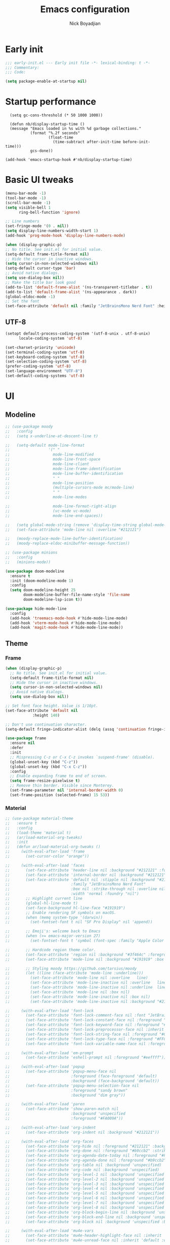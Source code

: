 #+title: Emacs configuration
#+author: Nick Boyadjian

* Early init
:PROPERTIES:
:header-args:emacs-lisp: :tangle (expand-file-name "early-init.el" user-emacs-directory)
:END:

#+begin_src emacs-lisp
  ;;; early-init.el --- Early init file -*- lexical-binding: t -*-
  ;;; Commentary:
  ;;; Code:

  (setq package-enable-at-startup nil)
#+end_src
* Startup performance
#+begin_src emacs-lpisp
  (setq gc-cons-threshold (* 50 1000 1000))

  (defun nb/display-startup-time ()
  (message "Emacs loaded in %s with %d garbage collections."
           (format "%.2f seconds"
                   (float-time
                     (time-subtract after-init-time before-init-time)))
           gcs-done))

(add-hook 'emacs-startup-hook #'nb/display-startup-time)
#+end_src

* Basic UI tweaks
#+begin_src emacs-lisp
  (menu-bar-mode -1)
  (tool-bar-mode -1)
  (scroll-bar-mode -1)
  (setq visible-bell 1
        ring-bell-function 'ignore)

  ;; Line numbers
  (set-fringe-mode '(0 . nil))
  (setq display-line-numbers-width-start 1)
  (add-hook 'prog-mode-hook 'display-line-numbers-mode)

  (when (display-graphic-p)
  ;; No title. See init.el for initial value.
  (setq-default frame-title-format nil)
  ;; Hide the cursor in inactive windows.
  (setq cursor-in-non-selected-windows nil)
  (setq-default cursor-type 'bar)
  ;; Avoid native dialogs.
  (setq use-dialog-box nil))
  ;; Make the title bar look good
  (add-to-list 'default-frame-alist '(ns-transparent-titlebar . t))
  (add-to-list 'default-frame-alist '(ns-appearance . dark))
  (global-eldoc-mode -1)
  ;; Set the font
  (set-face-attribute 'default nil :family "JetBrainsMono Nerd Font" :height 140)
#+end_src
** UTF-8
#+begin_src emacs-lisp
  (setopt default-process-coding-system '(utf-8-unix . utf-8-unix)
        locale-coding-system 'utf-8)

  (set-charset-priority 'unicode)
  (set-terminal-coding-system 'utf-8)
  (set-keyboard-coding-system 'utf-8)
  (set-selection-coding-system 'utf-8)
  (prefer-coding-system 'utf-8)
  (set-language-environment "UTF-8")
  (set-default-coding-systems 'utf-8)
#+end_src

* UI
** Modeline
#+begin_src emacs-lisp
    ;; (use-package moody
    ;;   :config
    ;;   (setq x-underline-at-descent-line t)

    ;;   (setq-default mode-line-format
    ;;                 '(" "
    ;;                   mode-line-modified
    ;;                   mode-line-front-space
    ;;                   mode-line-client
    ;;                   mode-line-frame-identification
    ;;                   mode-line-buffer-identification
    ;;                   " "
    ;;                   mode-line-position
    ;;                   (multiple-cursors-mode mc/mode-line)
    ;;                   " "
    ;;                   mode-line-modes

    ;;                   mode-line-format-right-align
    ;;                   (vc-mode vc-mode)
    ;;                   mode-line-end-spaces))

    ;;   (setq global-mode-string (remove 'display-time-string global-mode-string))
    ;;   (set-face-attribute 'mode-line nil :overline "#212121")

    ;;   (moody-replace-mode-line-buffer-identification)
    ;;   (moody-replace-eldoc-minibuffer-message-function))

    ;; (use-package minions
    ;;   :config
    ;;   (minions-mode))

    (use-package doom-modeline
      :ensure t
      :init (doom-modeline-mode 1)
      :config
      (setq doom-modeline-height 25
            doom-modeline-buffer-file-name-style 'file-name
            doom-modeline-lsp-icon t))

    (use-package hide-mode-line
      :config
      (add-hook 'treemacs-mode-hook #'hide-mode-line-mode)
      (add-hook 'vterm-mode-hook #'hide-mode-line-mode)
      (add-hook 'magit-mode-hook #'hide-mode-line-mode))
#+end_src
** Theme
*** Frame
#+begin_src emacs-lisp
  (when (display-graphic-p)
    ;; No title. See init.el for initial value.
    (setq-default frame-title-format nil)
    ;; Hide the cursor in inactive windows.
    (setq cursor-in-non-selected-windows nil)
    ;; Avoid native dialogs.
    (setq use-dialog-box nil))

  ;; Set font face height. Value is 1/10pt.
  (set-face-attribute 'default nil
		      :height 140)

  ;; Don't use continuation character.
  (setq-default fringe-indicator-alist (delq (assq 'continuation fringe-indicator-alist) fringe-indicator-alist))

  (use-package frame
    :ensure nil
    :defer
    :init
    ;; Mispressing C-z or C-x C-z invokes `suspend-frame' (disable).
    (global-unset-key (kbd "C-z"))
    (global-unset-key (kbd "C-x C-z"))
    :config
    ;; Enable expanding frame to end of screen.
    (setq frame-resize-pixelwise t)
    ;; Remove thin border. Visible since Monterey.
    (set-frame-parameter nil 'internal-border-width 0)
    (set-frame-position (selected-frame) 15 53))
#+end_src
*** Material
#+begin_src emacs-lisp
  ;; (use-package material-theme
  ;;   :ensure t
  ;;   :config
  ;;   (load-theme 'material t)
  ;;   (ar/load-material-org-tweaks)
  ;;   :init
  ;;   (defun ar/load-material-org-tweaks ()
  ;;     (with-eval-after-load 'frame
  ;;       (set-cursor-color "orange"))

  ;;     (with-eval-after-load 'faces
  ;;       (set-face-attribute 'header-line nil :background "#212121" :foreground "dark grey")
  ;;       (set-face-attribute 'internal-border nil :background "#212121")
  ;;       (set-face-attribute 'default nil :stipple nil :background "#212121" :foreground "#eeffff" :inverse-video nil
  ;;                           :family "JetBrainsMono Nerd Font"
  ;;                           :box nil :strike-through nil :overline nil :underline nil :slant 'normal :weight 'normal
  ;;                           :width 'normal :foundry "nil")
  ;;       ;; Highlight current line
  ;;       (global-hl-line-mode t)
  ;;       (set-face-background hl-line-face "#191919")
  ;;       ;; Enable rendering SF symbols on macOS.
  ;;       (when (memq system-type '(darwin))
  ;;         (set-fontset-font t nil "SF Pro Display" nil 'append))

  ;;       ;; Emoji's: welcome back to Emacs
  ;;       (when (>= emacs-major-version 27)
  ;;         (set-fontset-font t 'symbol (font-spec :family "Apple Color Emoji") nil 'prepend))

  ;;       ;; Hardcode region theme color.
  ;;       (set-face-attribute 'region nil :background "#3f464c" :foreground "#eeeeec" :underline nil)
  ;;       (set-face-attribute 'mode-line nil :background "#191919" :box nil)

  ;;       ;; Styling moody https://github.com/tarsius/moody
  ;;       (let ((line (face-attribute 'mode-line :underline)))
  ;;         (set-face-attribute 'mode-line nil :overline   line)
  ;;         (set-face-attribute 'mode-line-inactive nil :overline   line)
  ;;         (set-face-attribute 'mode-line-inactive nil :underline  line)
  ;;         (set-face-attribute 'mode-line nil :box nil)
  ;;         (set-face-attribute 'mode-line-inactive nil :box nil)
  ;;         (set-face-attribute 'mode-line-inactive nil :background "#212121" :foreground "#5B6268")))

  ;;     (with-eval-after-load 'font-lock
  ;;       (set-face-attribute 'font-lock-comment-face nil :font "JetBrainsMono Nerd Font")
  ;;       (set-face-attribute 'font-lock-constant-face nil :foreground "#C792EA")
  ;;       (set-face-attribute 'font-lock-keyword-face nil :foreground "#2BA3FF" :slant 'italic)
  ;;       (set-face-attribute 'font-lock-preprocessor-face nil :inherit 'bold :foreground "#2BA3FF" :slant 'italic :weight 'normal)
  ;;       (set-face-attribute 'font-lock-string-face nil :foreground "#C3E88D")
  ;;       (set-face-attribute 'font-lock-type-face nil :foreground "#FFCB6B")
  ;;       (set-face-attribute 'font-lock-variable-name-face nil :foreground "#FF5370"))

  ;;     (with-eval-after-load 'em-prompt
  ;;       (set-face-attribute 'eshell-prompt nil :foreground "#eeffff"))

  ;;     (with-eval-after-load 'popup
  ;;       (set-face-attribute 'popup-menu-face nil
  ;;                           :foreground (face-foreground 'default)
  ;;                           :background (face-background 'default))
  ;;       (set-face-attribute 'popup-menu-selection-face nil
  ;;                           :foreground "sandy brown"
  ;;                           :background "dim gray"))

  ;;     (with-eval-after-load 'paren
  ;;       (set-face-attribute 'show-paren-match nil
  ;;                           :background 'unspecified
  ;;                           :foreground "#FA009A"))

  ;;     (with-eval-after-load 'org-indent
  ;;       (set-face-attribute 'org-indent nil :background "#212121"))

  ;;     (with-eval-after-load 'org-faces
  ;;       (set-face-attribute 'org-hide nil :foreground "#212121" :background "#212121" :strike-through nil)
  ;;       (set-face-attribute 'org-done nil :foreground "#b9ccb2" :strike-through nil)
  ;;       (set-face-attribute 'org-agenda-date-today nil :foreground "#Fb1d84")
  ;;       (set-face-attribute 'org-agenda-done nil :foreground "#b9ccb2" :strike-through nil)
  ;;       (set-face-attribute 'org-table nil :background 'unspecified)
  ;;       (set-face-attribute 'org-code nil :background 'unspecified)
  ;;       (set-face-attribute 'org-level-1 nil :background 'unspecified :box nil)
  ;;       (set-face-attribute 'org-level-2 nil :background 'unspecified :box nil)
  ;;       (set-face-attribute 'org-level-3 nil :background 'unspecified :box nil)
  ;;       (set-face-attribute 'org-level-4 nil :background 'unspecified :box nil)
  ;;       (set-face-attribute 'org-level-5 nil :background 'unspecified :box nil)
  ;;       (set-face-attribute 'org-level-6 nil :background 'unspecified :box nil)
  ;;       (set-face-attribute 'org-level-7 nil :background 'unspecified :box nil)
  ;;       (set-face-attribute 'org-level-8 nil :background 'unspecified :box nil)
  ;;       (set-face-attribute 'org-block-begin-line nil :background 'unspecified :box nil)
  ;;       (set-face-attribute 'org-block-end-line nil :background 'unspecified :box nil)
  ;;       (set-face-attribute 'org-block nil :background 'unspecified :box nil))

  ;;     (with-eval-after-load 'mu4e-vars
  ;;       (set-face-attribute 'mu4e-header-highlight-face nil :inherit 'default :foreground "sandy brown" :weight 'bold :background 'unspecified)
  ;;       (set-face-attribute 'mu4e-unread-face nil :inherit 'default :weight 'bold :foreground "#2BA3FF" :underline nil))

  ;;     (with-eval-after-load 'comint
  ;;       (set-face-attribute 'comint-highlight-input nil
  ;;                           :inherit 'default
  ;;                           :foreground "sandy brown"
  ;;                           :weight 'normal
  ;;                           :background 'unspecified))

  ;;     ;; No color for fringe, blends with the rest of the window.
  ;;     (with-eval-after-load 'fringe
  ;;       (set-face-attribute 'fringe nil
  ;;                           :foreground (face-foreground 'default)
  ;;                           :background (face-background 'default)))

  ;;     ;; No color for sp-pair-overlay-face.
  ;;     (with-eval-after-load 'smartparens
  ;;       (set-face-attribute 'sp-pair-overlay-face nil
  ;;                           :foreground (face-foreground 'default)
  ;;                           :background (face-background 'default)))

  ;;     ;; Remove background so it doesn't look selected with region.
  ;;     ;; Make the foreground the same as `diredfl-flag-mark' (ie. orange).
  ;;     (with-eval-after-load 'diredfl
  ;;       (set-face-attribute 'diredfl-flag-mark-line nil
  ;;                           :foreground "orange"
  ;;                           :background 'unspecified))

  ;;     (with-eval-after-load 'dired-subtree
  ;;       (set-face-attribute 'dired-subtree-depth-1-face nil
  ;;                           :background 'unspecified)
  ;;       (set-face-attribute 'dired-subtree-depth-2-face nil
  ;;                           :background 'unspecified)
  ;;       (set-face-attribute 'dired-subtree-depth-3-face nil
  ;;                           :background 'unspecified)
  ;;       (set-face-attribute 'dired-subtree-depth-4-face nil
  ;;                           :background 'unspecified)
  ;;       (set-face-attribute 'dired-subtree-depth-5-face nil
  ;;                           :background 'unspecified)
  ;;       (set-face-attribute 'dired-subtree-depth-6-face nil
  ;;                           :background 'unspecified))

  ;;     ;; Trying out line underline (instead of wave).
  ;;     (mapatoms (lambda (atom)
  ;;                 (let ((underline nil))
  ;;                   (when (and (facep atom)
  ;;                              (setq underline
  ;;                                    (face-attribute atom
  ;;                                                    :underline))
  ;;                              (eq (plist-get underline :style) 'wave))
  ;;                     (plist-put underline :style 'line)
  ;;                     (set-face-attribute atom nil
  ;;                                         :underline underline)))))))
#+end_src
*** Doom themes
    #+begin_src emacs-lisp
      (use-package doom-themes
        :ensure t
        :config
        ;; Global settings (defaults)
        (setq doom-themes-enable-bold t    ; if nil, bold is universally disabled
              doom-themes-enable-italic t) ; if nil, italics is universally disabled
        (load-theme 'doom-dracula t)

        ;; Enable flashing mode-line on errors
        (doom-themes-visual-bell-config)
        ;; Enable custom neotree theme (all-the-icons must be installed!)
        (doom-themes-neotree-config)
        ;; or for treemacs users
        (setq doom-themes-treemacs-theme "doom-colors") ; use "doom-colors" for less minimal icon theme
        (doom-themes-treemacs-config)
        ;; Corrects (and improves) org-mode's native fontification.
        (doom-themes-org-config))          
#+end_src
** Tab-bar
#+begin_src emacs-lisp
    (defun nb/tab-name-format (tab i)
      "Return the tab name with different font colors for active and inactive tabs."
      (set-face-attribute 'tab-bar nil :background "#282a36")
      (let* ((current-tab (eq (car tab) 'current-tab))
             (name (alist-get 'name tab))
             (separator " ")
             ;; Define face for active and inactive tabs
             (active-name-face '(:foreground "#C792EA" :background "#282a36" :height 1))
             (inactive-name-face '(:foreground "#FFFFFF" :background "#282a36" :height 1))
             (separator-face '(:foreground "#FFFFFF")))
        (concat
         ;; Apply different faces based on whether the tab is active
         (propertize name 'face (if current-tab active-name-face inactive-name-face))
         (propertize separator 'face separator-face))))


  (setq tab-bar-tab-name-format-function #'nb/tab-name-format
        tab-bar-tab-hints t
        tab-bar-show t
        tab-bar-position 'top
        tab-bar-close-button-show nil
        tab-bar-new-button-show nil
        tab-bar-auto-width nil)

#+end_src
** Dashboard
  #+begin_src emacs-lisp
    (use-package dashboard
      :custom
      (dashboard-projects-backend 'project-el)
      (dashboard-items '((recents  . 5)
                         (projects . 5)
                         (bookmarks . 5)
                         (agenda . 5)))
      (dashboard-startup-banner 'logo)
      (dashboard-center-content t)
      (dashboard-display-icons-p t)
      (dashboard-icon-type 'nerd-icons)
      (dashboard-set-heading-icons t)
      (dashboard-set-file-icons t)
      (initial-buffer-choice (lambda () (get-buffer-create "*dashboard*")))
      :config
      (dashboard-setup-startup-hook)
      (setq dashboard-startup-banner 3
            ;; dashboard-icon-type 'all-the-icons
            dashboard-items '((recents   . 5)
                              (projects  . 5)
                              (agenda    . 5))))
#+end_src

* Treesitter
  #+begin_src emacs-lisp
    (use-package treesit
          :ensure nil
          :mode (("\\.tsx\\'" . tsx-ts-mode)
                 ("\\.js\\'"  . typescript-ts-mode)
                 ("\\.mjs\\'" . typescript-ts-mode)
                 ("\\.mts\\'" . typescript-ts-mode)
                 ("\\.cjs\\'" . typescript-ts-mode)
                 ("\\.ts\\'"  . typescript-ts-mode)
                 ("\\.jsx\\'" . tsx-ts-mode)
                 ("\\.json\\'" .  json-ts-mode)
                 ("\\.Dockerfile\\'" . dockerfile-ts-mode)
                 ("\\.prisma\\'" . prisma-ts-mode)
                 ;; More modes defined here...
                 )
          :preface
          (defun os/setup-install-grammars ()
            "Install Tree-sitter grammars if they are absent."
            (interactive)
            (dolist (grammar
                     '((css . ("https://github.com/tree-sitter/tree-sitter-css" "v0.20.0"))
                       (javascript . ("https://github.com/tree-sitter/tree-sitter-javascript" "v0.21.2" "src"))
                       (json . ("https://github.com/tree-sitter/tree-sitter-json" "v0.20.2"))
                       (elisp "https://github.com/Wilfred/tree-sitter-elisp")
                       (tsx . ("https://github.com/tree-sitter/tree-sitter-typescript" "v0.20.3" "tsx/src"))
                       (typescript . ("https://github.com/tree-sitter/tree-sitter-typescript" "v0.20.3" "typescript/src"))
                       (yaml . ("https://github.com/ikatyang/tree-sitter-yaml" "v0.5.0"))))
              (add-to-list 'treesit-language-source-alist grammar)
              ;; Only install `grammar' if we don't already have it
              ;; installed. However, if you want to *update* a grammar then
              ;; this obviously prevents that from happening.
              (unless (treesit-language-available-p (car grammar))
                (treesit-install-language-grammar (car grammar)))))

          ;; Optional, but recommended. Tree-sitter enabled major modes are
          ;; distinct from their ordinary counterparts.
          ;;
          ;; You can remap major modes with `major-mode-remap-alist'. Note
          ;; that this does *not* extend to hooks! Make sure you migrate them
          ;; also
          (dolist (mapping
                   '((css-mode . css-ts-mode)
                     (typescript-mode . typescript-ts-mode)
                     (js-mode . typescript-ts-mode)
                     (js2-mode . typescript-ts-mode)
                     (css-mode . css-ts-mode)
                     (json-mode . json-ts-mode)
                     (js-json-mode . json-ts-mode)))
            (add-to-list 'major-mode-remap-alist mapping))
          :config
          (os/setup-install-grammars))
#+end_src
* LSP
  #+begin_src emacs-lisp
    (use-package eglot
      :ensure nil
      :bind
      (:map eglot-mode-map
      ("C-c e a" . eglot-code-actions)
      ("C-c e f" . eglot-format)
      ("C-c e r" . eglot-rename)
      ("C-c e R" . eglot-reconnect)
      ("C-c e o" . eglot-code-action-organize-imports)
      ("C-c e D" . eglot-find-declaration)
      ("C-c e i" . eglot-find-implementation)
      ("C-c e d" . eglot-find-typeDefinition)
      ("C-c e h" . eldoc))
      :custom
      (eglot-autoshutdown t)
      :config
      ;; Make eldoc only display one liner in echo area
      (setq eldoc-echo-area-use-multiline-p nil)

      ;; Javascript
      (add-hook 'js2-mode-hook 'eglot-ensure)
      (add-to-list 'eglot-server-programs '((js2-mode) "typescript-language-server" "--stdio"))
      ;; Elixir
        (add-hook 'elixir-mode-hook 'eglot-ensure)
        (add-to-list 'eglot-server-programs '(elixir-mode "~/projects/nick/emacs.d/elixir-ls/release/language_server.sh")))

#+end_src
* Project Management
** Project
  #+begin_src emacs-lisp
    (use-package project
      :ensure nil
      :custom ((project-compilation-buffer-name-function
                'project-prefixed-buffer-name))

      :init
      (defun nb/--project-open-file (filename)
        "Open or create the FILENAME file in the current project."
        (unless (project-current)
          (error "File/buffer doesn't make part of an project"))
        (when-let* ((project (project-current))
                    (default-directory (expand-file-name (project-root project))))
          (find-file filename)))

      (defun nb/project-api-file ()
        "Open or create the _api.org file in the current project."
        (interactive)
        (nb/--project-open-file "_api.org"))

      :bind (:map project-prefix-map
                  ("o a" . nb/project-api-file)
                  ("S" . nb/project-save-project-buffers))
      :config

      (defun nb/vterm-in-project ()
        "Invoke `vterm' in the project's root.
    Switch to the project specific term buffer if it already exists."
        (interactive)
        (unless (project-current)
          (error "File/buffer doesn't make part of an project"))
        (when-let* ((project (project-current))
                    (default-directory (expand-file-name (project-root project)))
                    (buffer-name (project-prefixed-buffer-name "vterm")))
          (unless (buffer-live-p (get-buffer buffer-name))
            (unless (require 'vterm nil 'noerror)
              (error "Package 'vterm' is not available"))
            (when (fboundp 'vterm)
              (vterm buffer-name)))
          (pop-to-buffer-same-window buffer-name)))

      (fset 'project-shell 'nb/vterm-in-project))
#+end_src
** Ibuffer projectile config
   #+begin_src emacs-lisp
     (use-package ibuffer-projectile
       :config
       (add-hook 'ibuffer-hook
         (lambda ()
           (ibuffer-projectile-set-filter-groups)
           (unless (eq ibuffer-sorting-mode 'alphabetic)
             (ibuffer-do-sort-by-alphabetic)))))
#+end_src
** Tabspaces
   #+begin_src emacs-lisp
     (use-package tabspaces
       :hook (after-init . tabspaces-mode) ;; use this only if you want the minor-mode loaded at startup.
       :commands (tabspaces-switch-or-create-workspace
                  tabspaces-open-or-create-project-and-workspace)
       :bind (
              ("C-x p p" . tabspaces-open-or-create-project-and-workspace)
              ("H-<tab>  o" . tabspaces-open-or-create-project-and-workspace)
              ("H-<tab> TAB" . tabspaces-switch-or-create-workspace)
              ("H-<tab> k" . tabspaces-kill-buffers-close-workspace))
       :custom
       (tabspaces-use-filtered-buffers-as-default t)
       (tabspaces-default-tab "Default")
       (tabspaces-remove-to-default t)
       (tabspaces-include-buffers '("*scratch*"))
       ;; (tabspaces-initialize-project-with-todo t)
       ;; (tabspaces-todo-file-name "project-todo.org")

       ;; sessions
       (tabspaces-session t)
       (tabspaces-session-auto-restore t)

       :config
       ;; Filter Buffers for Consult-Buffer
       (with-eval-after-load 'consult
         ;; hide full buffer list (still available with "b" prefix)
         (consult-customize consult--source-buffer :hidden t :default nil)
         ;; set consult-workspace buffer list
         (defvar consult--source-workspace
           (list :name     "Workspace Buffers"
                 :narrow   ?w
                 :history  'buffer-name-history
                 :category 'buffer
                 :state    #'consult--buffer-state
                 :default  t
                 :items    (lambda () (consult--buffer-query
                                       :predicate #'tabspaces--local-buffer-p
                                       :sort 'visibility
                                       :as #'buffer-name)))

           "Set workspace buffer list for consult-buffer.")
         (add-to-list 'consult-buffer-sources 'consult--source-workspace)))
#+end_src
* Formatting
  #+begin_src emacs-lisp
    (use-package apheleia
      :ensure t
      :config
      (apheleia-global-mode))

    (use-package prettier
      :config
      (add-hook 'js2-mode-hook 'prettier-js-mode)
      (add-hook 'web-mode-hook 'prettier-js-mode))
#+end_src
* Text editing
** Delimiter pairs
  #+begin_src emacs-lisp
    ;; (electric-pair-mode -1)

    (use-package smartparens
      :config
      (require 'smartparens-config)
      (sp-with-modes '(elixir-mode)
        (sp-local-pair "do" "end"
                       :when '(("SPC" "RET"))
                       :post-handlers '(("||\n[i]" "RET"))))
      :bind
      (:map smartparens-mode-map
            ("C-)" . sp-forward-slurp-sexp)
            ("C-(" . sp-forward-barf-sexp)
            ("C-{" . sp-backward-slurp-sexp)
            ("C-}" . sp-backward-barf-sexp))
      :hook   (prog-mode . smartparens-mode))
#+end_src
** Mac OS
   #+begin_src emacs-lisp
(defconst NB/IS-MACOS (eq system-type 'darwin))

(when NB/IS-MACOS
  (setopt mac-command-modifier 'meta
	  mac-option-modifier 'hyper))
#+end_src
** Avy
   #+begin_src emacs-lisp
     (use-package avy
       :ensure t
       :config
       (global-set-key (kbd "C-;") 'avy-goto-char))
#+end_src
** Multiple cursors
#+begin_src emacs-lisp
  (use-package multiple-cursors
    :config
    (global-set-key (kbd "C-S-c C-S-c") 'mc/edit-lines)
    (global-set-key (kbd "C->") 'mc/mark-next-like-this)
    (global-set-key (kbd "C-<") 'mc/mark-previous-like-this)
    (global-set-key (kbd "C-c C-<") 'mc/mark-all-like-this))
#+end_src
** Spaces over tabs
   #+begin_src emacs-lisp
(setq-default indent-tabs-mode nil)
(setq-default tab-width 2)
#+end_src
** Expand Region
   Expand region increases the selected region by semantic units. Just keep pressing the key until it selects what you want.
#+begin_src emacs-lisp
  (use-package expand-region
    :bind ("C-=" . er/expand-region))
#+end_src
** Mwim
   #+begin_src emacs-lisp
     (use-package mwim
       :bind ("C-a" . mwim-beginning)
             ("C-e" . mwim-end))
#+end_src
** Surround
   An Emacs package for inserting, changing, and, deleting surrounding pairs of quotes, braces, etc.
#+begin_src emacs-lisp
  (use-package surround
    :ensure t
    :bind-keymap ("C-c s" . surround-keymap))
#+end_src
* Org mode
  #+begin_src emacs-lisp
(use-package org
  :ensure nil
  :custom
    (org-confirm-babel-evaluate nil))
#+end_src
** Org modern
#+begin_src emacs-lisp
  (use-package org-modern
  :ensure t
  :init
  ;; Add frame borders and window dividers
  ;;
  ;; WJH 2023-12-05: These are necessary in order to be able to see the
  ;; indicators for source blocks.  On the other hand, I do not want
  ;; them as large as in the examples (40 pixels!), so I am using 4
  ;; instead
  (modify-all-frames-parameters
   '((right-divider-width . 4)
     (internal-border-width . 4)))
  ;; Make things blend in
  (dolist (face '(window-divider
		  window-divider-first-pixel
		  window-divider-last-pixel))
    (face-spec-reset-face face)
    (set-face-foreground face (face-attribute 'default :background)))
  :config
  (setq
   ;; Edit settings
   org-auto-align-tags nil
   org-tags-column 0
   org-catch-invisible-edits 'show-and-error
   org-special-ctrl-a/e t
   org-insert-heading-respect-content t
   org-startup-folded t

   ;; Org styling
   org-hide-emphasis-markers t
   org-pretty-entities t
   org-ellipsis "…"
   org-adapt-indentation t

   ;; Agenda styling
   org-agenda-tags-column 0
   org-agenda-block-separator ?─
   org-agenda-time-grid
   '((daily today require-timed)
     (800 1000 1200 1400 1600 1800 2000)
     " ┄┄┄┄┄ " "┄┄┄┄┄┄┄┄┄┄┄┄┄┄┄")
   org-agenda-current-time-string
   "◀── now ─────────────────────────────────────────────────")

  (global-org-modern-mode)
  )
#+end_src
** Org todo
#+begin_src emacs-lisp
  (setq
     org-directory "~/.org/"
     org-startup-folded t)
#+end_src
** Org capture
#+begin_src emacs-lisp
(setq org-default-notes-file (concat org-directory "notes.org"))
#+end_src
* Search
** Vertico
#+begin_src emacs-lisp
(use-package vertico
  :init
  (vertico-mode)
  (setq vertico-count 20)
  (setq vertico-cycle t))
#+end_src
** Orderless
   #+begin_src emacs-lisp
(use-package orderless
  :init
  ;; Configure a custom style dispatcher (see the Consult wiki)
  ;; (setq orderless-style-dispatchers '(+orderless-consult-dispatch orderless-affix-dispatch)
  ;;       orderless-component-separator #'orderless-escapable-split-on-space)
  (setq completion-styles '(orderless basic)
        completion-category-defaults nil
        completion-category-overrides '((file (styles partial-completion)))))
#+end_src
** Project search
#+begin_src emacs-lisp
(setf epa-pinentry-mode 'loopback)
#+end_src
** Consult
   #+begin_src emacs-lisp
     (use-package consult
       :bind  (;; Related to the control commands.
               ("C-c h" . consult-history)
               ("C-c m" . consult-mode-command)
               ("C-c b" . consult-bookmark)
               ("C-c k" . consult-kmacro)
               ;; Navigation
               ("C-x M-:" . consult-complex-command)
               ("C-x b". consult-buffer)
               ("C-x 4 b". consult-buffer-other-window)
               ("C-x 5 b". consult-buffer-other-frame)
               ;; Goto map
               ("M-g e" . consult-compile-error)
               ("M-g g" . consult-goto-line)
               ("M-g M-g" . consult-goto-line)
               ("M-g o" . consult-outline)
               ("M-g m" . consult-mark)
               ("M-g k" . consult-global-mark)
               ("M-g i" . consult-imenu)
               ("M-g I" . consult-imenu-multi)
               ("M-g !" . consult-flymake)

               ("M-s f" . consult-find)
               ("M-s L" . consult-locate)
               ("M-s g" . consult-git-grep)
               ("M-s G" . consult-grep)
               ("M-s r" . consult-ripgrep)
               ("M-s l" . consult-line)
               ("M-s k" . consult-keep-lines)
               ("M-s u" . consult-focus-lines))
       :custom
       (completion-in-region-function #'consult-completion-in-region)
       (consult-narrow-key "<")
       (consult-project-root-function #'projectile-project-root)
       ;; Provides consistent display for both `consult-register' and the register
       ;; preview when editing registers.
       (register-preview-delay 0)
       (register-preview-function #'consult-register-preview))
#+end_src
** Marginalia
   Add annotations to the mini buffer
   #+begin_src emacs-lisp
     (use-package marginalia
       :init
       (marginalia-mode 1)
       :bind (:map minibuffer-local-map
                   ("M-A" . marginalia-cycle)
                   ("M-A" . marginalia-cycle)))
#+end_src
* Programming Languages
** Nix
   #+begin_src emacs-lisp
     (use-package nix-mode
       :ensure t
       :mode "\\.nix\\'")
#+end_src
** Elixir
   #+begin_src emacs-lisp
     (use-package elixir-mode
       :ensure t
       :init
       (defun nb/enter-pipe ()
         (interactive)
         (let ((oldpos (point)))
           (end-of-line)
           (newline-and-indent)
           (insert "|> ")))
       :bind (("<C-return>" . nb/enter-pipe)))

       (use-package exunit
         :config
         ;; fix broken dark test link
         (custom-set-faces
          '(ansi-color-black ((t (:background "MediumPurple2" :foreground "MediumPurple2")))))
         :hook
         (elixir-ts-mode . exunit-mode)
         (elixir-mode . exunit-mode))


#+end_src
** Javascript
I want indentation of 2 for json/js.
#+BEGIN_SRC emacs-lisp
(setq-default js-indent-level 2)
#+END_SRC

#+begin_src emacs-lisp
(use-package js2-mode
  :ensure t
  :mode "\\.js\\'"
  :config)
#+end_src

Make react usable
#+begin_src emacs-lisp
  (use-package rjsx-mode)
#+end_src

  #+begin_src emacs-lisp
  (use-package prettier-js
    :ensure t)
#+end_src

#+begin_src emacs-lisp
  (use-package jest-test-mode
    :ensure t
    :commands jest-test-mode
    :hook (typescript-mode js-mode typescript-tsx-mode))
#+end_src
* Git
** Magit fix (it's broken in elpaca
  Latest seq for transient (with workaround due to a bug on elpaca)
  #+begin_src emacs-lisp
(defun +elpaca-unload-seq (e)
  (and (featurep 'seq) (unload-feature 'seq t))
  (elpaca--continue-build e))

;; You could embed this code directly in the reicpe, I just abstracted it into a function.
(defun +elpaca-seq-build-steps ()
  (append (butlast (if (file-exists-p (expand-file-name "seq" elpaca-builds-directory))
                       elpaca--pre-built-steps elpaca-build-steps))
          (list '+elpaca-unload-seq 'elpaca--activate-package)))

(use-package seq :ensure `(seq :build ,(+elpaca-seq-build-steps)))
  #+end_src

Latest transient (bug elpaca)
  #+begin_src emacs-lisp
(use-package transient)
#+end_src

** Magit
  #+begin_src emacs-lisp
(use-package magit
  :bind ("C-x g" . magit-status))
#+end_src
** Git gutter
   #+begin_src emacs-lisp
     (use-package git-gutter
       :hook (prog-mode . git-gutter-mode)
       :config
       (custom-set-variables
        '(git-gutter:modified-sign "|") ;; two space
        '(git-gutter:added-sign "+")    ;; multiple character is OK
        '(git-gutter:deleted-sign "-")
        '(git-gutter:unchanged "  "))

       (set-face-foreground 'git-gutter:modified "orange")
       (set-face-foreground 'git-gutter:added "green")
       (set-face-foreground 'git-gutter:deleted "red"))
#+end_src
** Blamer
   Show git info in buffer
   #+begin_src emacs-lisp
     (use-package blamer
       :ensure t
       :bind (("s-i" . blamer-show-commit-info)
              ("C-c i" . blamer-show-posframe-commit-info))
       :defer 20
       :custom
       (blamer-idle-time 0.3)
       (blamer-min-offset 70)
       :custom-face
       (blamer-face ((t :foreground "#7a88cf"
                         :background nil
                         :height 140
                         :italic t))))
#+end_src
* Which key
  #+begin_src emacs-lisp
  (use-package which-key
    :ensure t
    :defer 10
    :diminish which-key-mode
    :config
    (which-key-mode 1))
#+end_src
* Treemacs
  #+begin_src emacs-lisp
    (use-package treemacs
      :ensure t
      :defer t
      :init
      (with-eval-after-load 'winum
        (define-key winum-keymap (kbd "M-0") #'treemacs-select-window))
      :config
      (progn
        (setq treemacs-collapse-dirs                   (if treemacs-python-executable 3 0)
              treemacs-deferred-git-apply-delay        0.5
              treemacs-directory-name-transformer      #'identity
              treemacs-display-in-side-window          t
              treemacs-eldoc-display                   'simple
              treemacs-file-event-delay                2000
              treemacs-file-extension-regex            treemacs-last-period-regex-value
              treemacs-file-follow-delay               0.2
              treemacs-file-name-transformer           #'identity
              treemacs-follow-after-init               t
              treemacs-expand-after-init               t
              treemacs-find-workspace-method           'find-for-file-or-pick-first
              treemacs-git-command-pipe                ""
              treemacs-goto-tag-strategy               'refetch-index
              treemacs-header-scroll-indicators        '(nil . "^^^^^^")
              treemacs-hide-dot-git-directory          t
              treemacs-indentation                     2
              treemacs-indentation-string              " "
              treemacs-is-never-other-window           nil
              treemacs-max-git-entries                 5000
              treemacs-missing-project-action          'ask
              treemacs-move-files-by-mouse-dragging    t
              treemacs-move-forward-on-expand          nil
              treemacs-no-png-images                   nil
              treemacs-no-delete-other-windows         t
              treemacs-project-follow-cleanup          nil
              treemacs-persist-file                    (expand-file-name ".cache/treemacs-persist" user-emacs-directory)
              treemacs-position                        'left
              treemacs-read-string-input               'from-child-frame
              treemacs-recenter-distance               0.1
              treemacs-recenter-after-file-follow      nil
              treemacs-recenter-after-tag-follow       nil
              treemacs-recenter-after-project-jump     'always
              treemacs-recenter-after-project-expand   'on-distance
              treemacs-litter-directories              '("/node_modules" "/.venv" "/.cask")
              treemacs-project-follow-into-home        nil
              treemacs-show-cursor                     nil
              treemacs-show-hidden-files               t
              treemacs-silent-filewatch                nil
              treemacs-silent-refresh                  nil
              treemacs-sorting                         'alphabetic-asc
              treemacs-select-when-already-in-treemacs 'move-back
              treemacs-space-between-root-nodes        t
              treemacs-tag-follow-cleanup              t
              treemacs-tag-follow-delay                1.5
              treemacs-text-scale                      nil
              treemacs-user-mode-line-format           nil
              treemacs-user-header-line-format         nil
              treemacs-wide-toggle-width               70
              treemacs-width                           35
              treemacs-width-increment                 1
              treemacs-width-is-initially-locked       t
              treemacs-workspace-switch-cleanup        nil)

        ;; The default width and height of the icons is 22 pixels. If you are
        ;; using a Hi-DPI display, uncomment this to double the icon size.
        ;;(treemacs-resize-icons 44)
        (treemacs-follow-mode t)
        (treemacs-project-follow-mode t)
        (treemacs-filewatch-mode t)
        (treemacs-fringe-indicator-mode 'always)
        (when treemacs-python-executable
          (treemacs-git-commit-diff-mode t))

        (pcase (cons (not (null (executable-find "git")))
                     (not (null treemacs-python-executable)))
          (`(t . t)
           (treemacs-git-mode 'deferred))
          (`(t . _)
           (treemacs-git-mode 'simple)))

        (treemacs-hide-gitignored-files-mode nil))
      :bind
      (:map global-map
            ("M-0"       . treemacs-select-window)
            ("C-x t 1"   . treemacs-delete-other-windows)
            ("C-x t t"   . treemacs)
            ("C-x t d"   . treemacs-select-directory)
            ("C-x t B"   . treemacs-bookmark)
            ("C-x t C-t" . treemacs-find-file)
            ("C-x t M-t" . treemacs-find-tag)))

    (use-package treemacs-projectile
      :after (treemacs projectile)
      :ensure t)

    (use-package treemacs-icons-dired
      :hook (dired-mode . treemacs-icons-dired-enable-once)
      :ensure t)

    (use-package treemacs-magit
      :after (treemacs magit)
      :ensure t)

    (use-package treemacs-all-the-icons
      :after (treemacs projectile)
      :ensure t
      :config
      (treemacs-load-theme 'all-the-icons))

    (use-package treemacs-persp ;;treemacs-perspective if you use perspective.el vs. persp-mode
      :after (treemacs persp-mode) ;;or perspective vs. persp-mode
      :ensure t
      :config (treemacs-set-scope-type 'Perspectives))

    (use-package treemacs-tab-bar ;;treemacs-tab-bar if you use tab-bar-mode
      :after (treemacs)
      :ensure t
      :config (treemacs-set-scope-type 'Tabs))
#+end_src
* Vterm
  #+begin_src emacs-lisp
    (use-package vterm
      :config
      (setq vterm-max-scrollback 2000))
#+end_src
* Window management
** Auto focus
  #+begin_src emacs-lisp
    (setq help-window-select t)

    (defun split-and-follow-horizontally ()
      (interactive)
      (split-window-below)
      (balance-windows)
      (other-window 1))

    (global-set-key (kbd "C-x 2") 'split-and-follow-horizontally)

    (defun split-and-follow-vertically ()
      (interactive)
      (split-window-right)
      (balance-windows)
      (other-window 1))
    (global-set-key (kbd "C-x 3") 'split-and-follow-vertically)
#+end_src
** Popper
   #+begin_src emacs-lisp
     (use-package popper
       :ensure t ; or :straight t
       :bind (("C-`"   . popper-toggle)
              ("M-`"   . popper-cycle)
              ("C-M-`" . popper-toggle-type))
       :init
       (setq popper-reference-buffers
             '("\\*Messages\\*"
               "Output\\*$"
               "\\*Async Shell Command\\*"
               ;;vterm-mode
               help-mode
               compilation-mode))
       (popper-mode +1)
       (popper-echo-mode +1)

       (defun nb/popup-vterm ()
         "Open vterm as a popup."
         (interactive)
         (popper-toggle)
         (nb/vterm-in-project)))
#+end_src
** Switch Window
#+begin_src emacs-lisp
  (use-package switch-window
    :bind ("C-x o" . switch-window)
    :config
    (setq switch-window-shortcut-style 'qwerty))
#+end_src
* Buffer management
  #+begin_src emacs-lisp
    (keymap-global-set "C-x C-b" 'ibuffer)
#+end_src
* Corfu (auto-complete)
  #+begin_src emacs-lisp
    (use-package corfu
      :init
      (global-corfu-mode))

    (use-package emacs
      :ensure nil
      :custom
      ;; TAB cycle if there are only few candidates
      ;; (completion-cycle-threshold 3)

      ;; Enable indentation+completion using the TAB key.
      ;; `completion-at-point' is often bound to M-TAB.
      (tab-always-indent 'complete)

      ;; Emacs 30 and newer: Disable Ispell completion function. As an alternative,
      ;; try `cape-dict'.
      (text-mode-ispell-word-completion nil)

      ;; Emacs 28 and newer: Hide commands in M-x which do not apply to the current
      ;; mode.  Corfu commands are hidden, since they are not used via M-x. This
      ;; setting is useful beyond Corfu.
      (read-extended-command-predicate #'command-completion-default-include-p))
#+end_src
* Verb (http)
  #+begin_src emacs-lisp
    (use-package verb
      :after org
      :config

      (defun verb-graphql (rs)
      "Transform verb RS to GraphQL request."
      (let* ((before-body (oref rs body))
             (splited-body (split-string before-body "\n\n"))
             (query (nth 0 splited-body))
             (variables (nth 1 splited-body))
             (json-object-type 'alist)
             (parsed-variables (if variables (json-parse-string variables) '()))
             (new-body (json-encode `((query . ,query) (variables . ,parsed-variables)))))
        (oset rs body new-body)
        rs))

      (define-key org-mode-map (kbd "C-c C-r") verb-command-map)
      (add-to-list 'org-babel-load-languages '(verb . t)))

    (use-package ob-async
      :after ob)
#+end_src
* Podium
#+begin_src emacs-lisp
  (use-package podium
    :ensure (podium :type git :url "git@gitlab-ssh.podium.com:vinicius.simoes/podium.el.git" :branch "master")
    :custom
    (podium-gitlab-oncall-projects
     '("engineering/account-structure/vader"
       "engineering/account-structure/anakin"
       "engineering/account-structure/anakin_client"))
    (podium-gitlab-defaultcodepath "~/podium/"))
#+end_src
